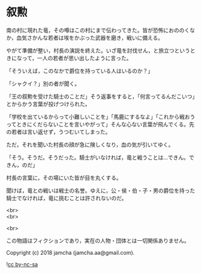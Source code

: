 #+OPTIONS: toc:nil
#+OPTIONS: \n:t

* 叙勲

  南の村に現れた竜，その噂はこの村にまで伝わってきた。皆が恐怖におののくなか，血気さかんな若者は埃をかぶった武器を磨き，戦いに備える。

  やがて準備が整い，村長の演説を終えた。いざ竜を討伐せん，と旅立つというときになって，一人の若者が思い出したように言った。

  「そういえば，このなかで爵位を持っている人はいるのか？」

  「シャクイ？」別の者が聞く。

  「王の叙勲を受けた騎士のことだ」そう返事をすると，「何言ってるんだこいつ」とからかう言葉が投げつけられた。

  「学校を出ているからって小難しいことを」「馬鹿にするなよ」「これから戦おうってときにくだらないことを言いやがって」そんな心ない言葉が飛んでくる。先の若者は言い返せず，うつむいてしまった。

  ただ，それを聞いた村長の顔が急に険しくなり，血の気が引いてゆく。

  「そう。そうだ。そうだった。騎士がいなければ，竜と戦うことは…できん。できん，のだ」

  村長の言葉に，その場にいた皆が目を丸くする。

  聞けば，竜との戦いは戦士の名誉。ゆえに，公・侯・伯・子・男の爵位を持った騎士でなければ，竜に挑むことは許されないのだ。

  <br>
  <br>

  <br>

  この物語はフィクションであり，実在の人物・団体とは一切関係ありません。

  Copyright (c) 2018 jamcha (jamcha.aa@gmail.com).

  ![[https://i.creativecommons.org/l/by-nc-sa/4.0/88x31.png][cc by-nc-sa]]
